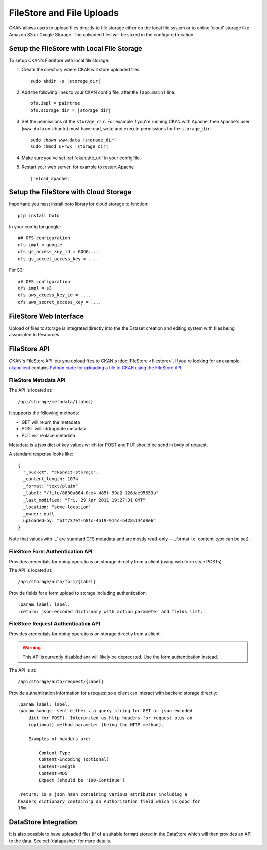 ==========================
FileStore and File Uploads
==========================

CKAN allows users to upload files directly to file storage either on the local
file system or to online 'cloud' storage like Amazon S3 or Google Storage. The
uploaded files will be stored in the configured location.

-------------------------------------------
Setup the FileStore with Local File Storage
-------------------------------------------

To setup CKAN's FileStore with local file storage:

1. Create the directory where CKAN will store uploaded files:

   .. parsed-literal::

     sudo mkdir -p |storage_dir|

2. Add the following lines to your CKAN config file, after the ``[app:main]``
   line:

   .. parsed-literal::

      ofs.impl = pairtree
      ofs.storage_dir = |storage_dir|

3. Set the permissions of the ``storage_dir``. For example if you're running
   CKAN with Apache, then Apache's user (``www-data`` on Ubuntu) must have
   read, write and execute permissions for the ``storage_dir``:

   .. parsed-literal::

     sudo chown www-data |storage_dir|
     sudo chmod u+rwx |storage_dir|

4. Make sure you've set :ref:`ckan.site_url` in your config file.

5. Restart your web server, for example to restart Apache:

   .. parsed-literal::

      |reload_apache|


--------------------------------------
Setup the FileStore with Cloud Storage
--------------------------------------

Important: you must install boto library for cloud storage to function::

    pip install boto

In your config for google::

   ## OFS configuration
   ofs.impl = google
   ofs.gs_access_key_id = GOOG....
   ofs.gs_secret_access_key = ....

For S3::

   ## OFS configuration
   ofs.impl = s3
   ofs.aws_access_key_id = ....
   ofs.aws_secret_access_key = ....


-----------------------
FileStore Web Interface
-----------------------

Upload of files to storage is integrated directly into the the Dataset creation
and editing system with files being associated to Resources.

-------------
FileStore API
-------------

CKAN's FileStore API lets you upload files to CKAN's
:doc:`FileStore <filestore>`. If you're looking for an example,
`ckanclient <https://github.com/okfn/ckanclient>`_ contains
`Python code for uploading a file to CKAN using the FileStore API <https://github.com/okfn/ckanclient/blob/master/ckanclient/__init__.py#L546>`_.


FileStore Metadata API
======================

The API is located at::

     /api/storage/metadata/{label}

It supports the following methods:

* GET will return the metadata
* POST will add/update metadata
* PUT will replace metadata

Metadata is a json dict of key values which for POST and PUT should be send in body of request.

A standard response looks like::

    {
      "_bucket": "ckannet-storage",
      _content_length: 1074
      _format: "text/plain"
      _label: "/file/8630a664-0ae4-485f-99c2-126dae95653a"
      _last_modified: "Fri, 29 Apr 2011 19:27:31 GMT"
      _location: "some-location"
      _owner: null
      uploaded-by: "bff737ef-b84c-4519-914c-b4285144d8e6"
    }

Note that values with '_' are standard OFS metadata and are mostly read-only -- _format i.e. content-type can be set).


FileStore Form Authentication API
=================================

Provides credentials for doing operations on storage directly from a client
(using web form style POSTs).

The API is located at::

    /api/storage/auth/form/{label}

Provide fields for a form upload to storage including authentication::

    :param label: label.
    :return: json-encoded dictionary with action parameter and fields list.


FileStore Request Authentication API
====================================

Provides credentials for doing operations on storage directly from a client.

.. warning:: This API is currently disabled and will likely be deprecated.
             Use the form authentication instead.

The API is at::

    /api/storage/auth/request/{label}

Provide authentication information for a request so a client can
interact with backend storage directly::

    :param label: label.
    :param kwargs: sent either via query string for GET or json-encoded
        dict for POST). Interpreted as http headers for request plus an
        (optional) method parameter (being the HTTP method).

        Examples of headers are:

            Content-Type
            Content-Encoding (optional)
            Content-Length
            Content-MD5
            Expect (should be '100-Continue')

    :return: is a json hash containing various attributes including a
    headers dictionary containing an Authorization field which is good for
    15m.

---------------------
DataStore Integration
---------------------

It is also possible to have uploaded files (if of a suitable format) stored in
the DataStore which will then provides an API to the data. See :ref:`datapusher` for more details.


